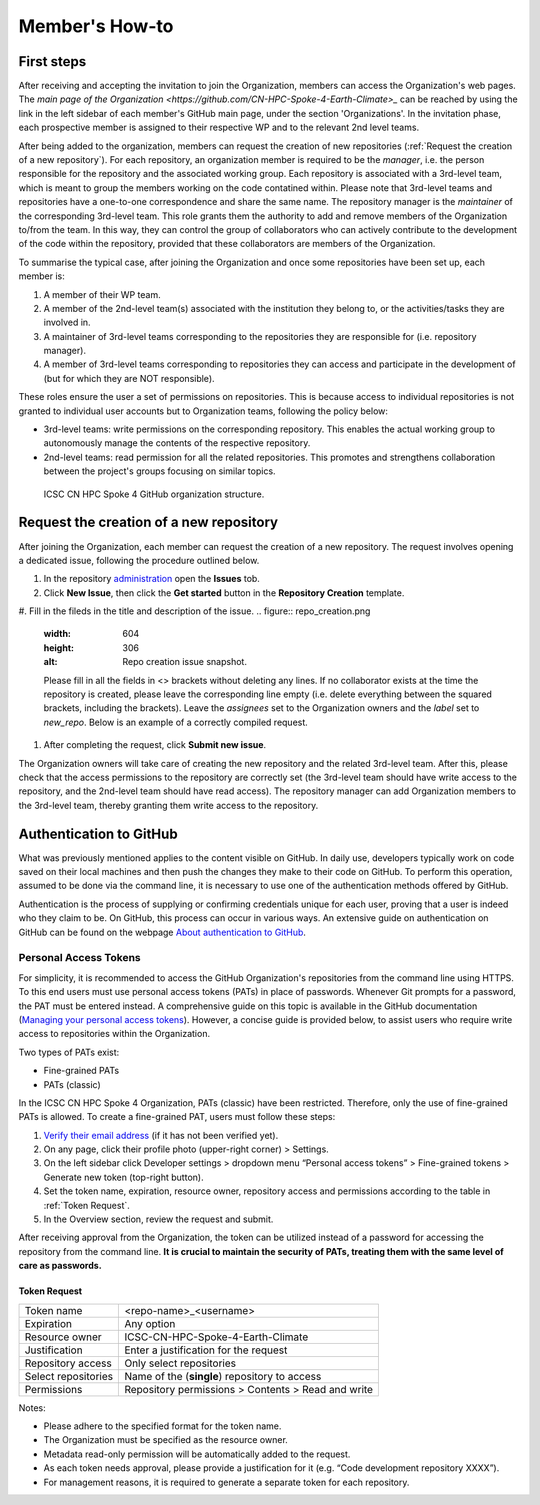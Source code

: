 ===============
Member's How-to
===============

-----------
First steps
-----------

After receiving and accepting the invitation to join the Organization, 
members can access the Organization's web pages.
The `main page of the Organization <https://github.com/CN-HPC-Spoke-4-Earth-Climate>_`
can be reached by using the link in the left sidebar of each member's GitHub main page,
under the section 'Organizations'.
In the invitation phase, each prospective member is assigned to their respective WP and 
to the relevant 2nd level teams.

After being added to the organization, 
members can request the creation of new repositories (:ref:`Request the creation of a new repository`).
For each repository, an organization member is required to be the *manager*, i.e. the person
responsible for the repository and the associated working group.
Each repository is associated with a 3rd-level team, which is meant to group the members working
on the code contatined within.
Please note that 3rd-level teams and repositories have a one-to-one correspondence
and share the same name.
The repository manager is the *maintainer* of the corresponding 3rd-level team.
This role grants them the authority to add and remove members of the Organization to/from the team.
In this way, they can control the group of collaborators who can actively contribute
to the development of the code within the repository, 
provided that these collaborators are members of the Organization.

To summarise the typical case, after joining the Organization 
and once some repositories have been set up, each member is:

#. A member of their WP team.
#. A member of the 2nd-level team(s) associated with the institution they belong to,
   or the activities/tasks they are involved in.
#. A maintainer of 3rd-level teams corresponding to
   the repositories they are responsible for (i.e. repository manager).
#. A member of 3rd-level teams corresponding to
   repositories they can access and participate in the development of 
   (but for which they are NOT responsible).

These roles ensure the user a set of permissions on repositories.
This is because access to individual repositories is not granted to individual user accounts
but to Organization teams, following the policy below:

*  3rd-level teams: write permissions on the corresponding repository.
   This enables the actual working group to autonomously manage the contents of the respective repository.
*  2nd-level teams: read permission for all the related repositories.
   This promotes and strengthens collaboration between the project's groups focusing on similar topics.

.. figure:: CN-HPC_GitHub_organization_structure.png
   :width: 604
   :height: 306
   :alt: map to buried treasure

   ICSC CN HPC Spoke 4 GitHub organization structure.


----------------------------------------
Request the creation of a new repository
----------------------------------------

After joining the Organization, each member can request the creation of a new repository.
The request involves opening a dedicated issue, following the procedure outlined below.

#. In the repository `administration <https://github.com/ICSC-CN-HPC-Spoke-4-Earth-Climate/administration>`_ 
   open the **Issues** tob.
#. Click **New Issue**, then click the **Get started** button in the **Repository Creation** template.
#. Fill in the fileds in the title and description of the issue.
.. figure:: repo_creation.png
   :width: 604
   :height: 306
   :alt: Repo creation issue snapshot.

   Please fill in all the fields in <> brackets without deleting any lines.
   If no collaborator exists at the time the repository is created,
   please leave the corresponding line empty 
   (i.e. delete everything between the squared brackets, including the brackets).
   Leave the *assignees* set to the Organization owners and the *label* set to *new_repo*.
   Below is an example of a correctly compiled request.
.. figure:: repo_creation_ok.png
   :width: 604
   :height: 306
   :alt: Repo creation issue snapshot.

#. After completing the request, click **Submit new issue**.

The Organization owners will take care of creating the new repository 
and the related 3rd-level team.
After this, please check that the access permissions to the repository are correctly set 
(the 3rd-level team should have write access to the repository, 
and the 2nd-level team should have read access).
The repository manager can add Organization members to the 3rd-level team, thereby granting them
write access to the repository.


------------------------
Authentication to GitHub
------------------------

What was previously mentioned applies to the content visible on GitHub.
In daily use, developers typically work on code saved on their local machines
and then push the changes they make to their code on GitHub.
To perform this operation, assumed to be done via the command line,
it is necessary to use one of the authentication methods offered by GitHub.

Authentication is the process of supplying or confirming credentials unique for each user,
proving that a user is indeed who they claim to be.
On GitHub, this process can occur in various ways.
An extensive guide on authentication on GitHub can be found on the webpage
`About authentication to GitHub <https://docs.github.com/en/authentication/keeping-your-account-and-data-secure/about-authentication-to-github>`_.


^^^^^^^^^^^^^^^^^^^^^^
Personal Access Tokens
^^^^^^^^^^^^^^^^^^^^^^
For simplicity, it is recommended to access the GitHub Organization's
repositories from the command line using HTTPS.
To this end users must use personal access tokens (PATs) in place of passwords.
Whenever Git prompts for a password, the PAT must be entered instead.
A comprehensive guide on this topic is available in the GitHub documentation
(`Managing your personal access tokens <https://docs.github.com/en/authentication/keeping-your-account-and-data-secure/managing-your-personal-access-tokens>`_). 
However, a concise guide is provided below,
to assist users who require write access to repositories within the Organization.

Two types of PATs exist:

* Fine-grained PATs
* PATs (classic)

In the ICSC CN HPC Spoke 4 Organization, PATs (classic) have been restricted.
Therefore, only the use of fine-grained PATs is allowed.
To create a fine-grained PAT, users must follow these steps:

#.  `Verify their email address <https://docs.github.com/en/account-and-profile/setting-up-and-managing-your-personal-account-on-github/managing-email-preferences/verifying-your-email-address>`_
    (if it has not been verified yet).
#.	On any page, click their profile photo (upper-right corner) > Settings.
#.	On the left sidebar click Developer settings > dropdown menu “Personal access tokens” > Fine-grained tokens > Generate new token (top-right button).
#.	Set the token name, expiration, resource owner, repository access and permissions according to the table in :ref:`Token Request`. 
#.	In the Overview section, review the request and submit.

After receiving approval from the Organization, the token can be utilized instead of a password for accessing the repository from the command line.
**It is crucial to maintain the security of PATs, treating them with the same level of care as passwords.**


"""""""""""""
Token Request
"""""""""""""

+---------------------+----------------------------------------------------+
| Token name          | <repo-name>_<username>                             |
+---------------------+----------------------------------------------------+
| Expiration          | Any option                                         |
+---------------------+----------------------------------------------------+
| Resource owner      |	ICSC-CN-HPC-Spoke-4-Earth-Climate                  |
+---------------------+----------------------------------------------------+
| Justification	      | Enter a justification for the request              |
+---------------------+----------------------------------------------------+
| Repository access   |	Only select repositories                           |
+---------------------+----------------------------------------------------+
| Select repositories |	Name of the (**single**) repository to access      |
+---------------------+----------------------------------------------------+
| Permissions	      | Repository permissions > Contents > Read and write |
+---------------------+----------------------------------------------------+

Notes:

* Please adhere to the specified format for the token name.
* The Organization must be specified as the resource owner.
* Metadata read-only permission will be automatically added to the request.
* As each token needs approval, please provide a justification for it (e.g. “Code development repository XXXX”).
* For management reasons, it is required to generate a separate token for each repository.
